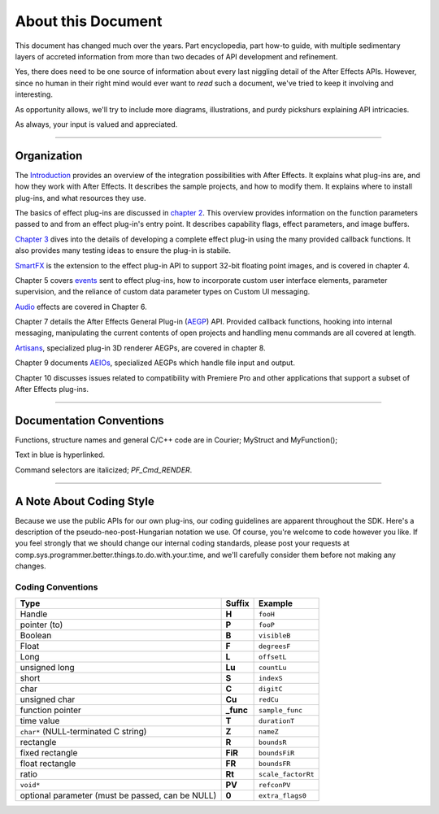 .. _about:

About this Document
################################################################################

This document has changed much over the years. Part encyclopedia, part how-to guide, with multiple sedimentary layers of accreted information from more than two decades of API development and refinement.

Yes, there does need to be one source of information about every last niggling detail of the After Effects APIs. However, since no human in their right mind would ever want to *read* such a document, we've tried to keep it involving and interesting.

As opportunity allows, we'll try to include more diagrams, illustrations, and purdy pickshurs explaining API intricacies.

As always, your input is valued and appreciated.

----

Organization
=================================================================================

The `Introduction <#_bookmark6>`__ provides an overview of the integration possibilities with After Effects. It explains what plug-ins are, and how they work with After Effects. It describes the sample projects, and how to modify them. It explains where to install plug-ins, and what resources they use.

The basics of effect plug-ins are discussed in `chapter 2 <#_bookmark67>`__. This overview provides information on the function parameters passed to and from an effect plug-in's entry point. It describes capability flags, effect parameters, and image buffers.

`Chapter 3 <#_bookmark250>`__ dives into the details of developing a complete effect plug-in using the many provided callback functions. It also provides many testing ideas to ensure the plug-in is stabile.

`SmartFX <#_bookmark401>`__ is the extension to the effect plug-in API to support 32-bit floating point images, and is covered in chapter 4.

Chapter 5 covers `events <#_bookmark421>`__ sent to effect plug-ins, how to incorporate custom user interface elements, parameter supervision, and the reliance of custom data parameter types on Custom UI messaging.

`Audio <#_bookmark512>`__ effects are covered in Chapter 6.

Chapter 7 details the After Effects General Plug-in (`AEGP <#aegps>`__) API. Provided callback functions, hooking into internal messaging, manipulating the current contents of open projects and handling menu commands are all covered at length.

`Artisans <#_bookmark733>`__, specialized plug-in 3D renderer AEGPs, are covered in chapter 8.

Chapter 9 documents `AEIOs <#aeios>`__, specialized AEGPs which handle file input and output.

Chapter 10 discusses issues related to compatibility with Premiere Pro and other applications that support a subset of After Effects plug-ins.


----

Documentation Conventions
===============================================================================

Functions, structure names and general C/C++ code are in Courier; MyStruct and MyFunction();

Text in blue is hyperlinked.

Command selectors are italicized; *PF_Cmd_RENDER*.

----

A Note About Coding Style
================================================================================

Because we use the public APIs for our own plug-ins, our coding guidelines are apparent throughout the SDK. Here's a description of the pseudo-neo-post-Hungarian notation we use. Of course, you're welcome to code however you like. If you feel strongly that we should change our internal coding standards, please post your requests at comp.sys.programmer.better.things.to.do.with.your.time, and we'll carefully consider them before not making any changes.

Coding Conventions
********************************************************************************

+--------------------------------------------------+------------+--------------------+
|                       Type                       |   Suffix   |      Example       |
+==================================================+============+====================+
| Handle                                           | **H**      | ``fooH``           |
+--------------------------------------------------+------------+--------------------+
| pointer (to)                                     | **P**      | ``fooP``           |
+--------------------------------------------------+------------+--------------------+
| Boolean                                          | **B**      | ``visibleB``       |
+--------------------------------------------------+------------+--------------------+
| Float                                            | **F**      | ``degreesF``       |
+--------------------------------------------------+------------+--------------------+
| Long                                             | **L**      | ``offsetL``        |
+--------------------------------------------------+------------+--------------------+
| unsigned long                                    | **Lu**     | ``countLu``        |
+--------------------------------------------------+------------+--------------------+
| short                                            | **S**      | ``indexS``         |
+--------------------------------------------------+------------+--------------------+
| char                                             | **C**      | ``digitC``         |
+--------------------------------------------------+------------+--------------------+
| unsigned char                                    | **Cu**     | ``redCu``          |
+--------------------------------------------------+------------+--------------------+
| function pointer                                 | **\_func** | ``sample_func``    |
+--------------------------------------------------+------------+--------------------+
| time value                                       | **T**      | ``durationT``      |
+--------------------------------------------------+------------+--------------------+
| ``char*`` (NULL-terminated C string)             | **Z**      | ``nameZ``          |
+--------------------------------------------------+------------+--------------------+
| rectangle                                        | **R**      | ``boundsR``        |
+--------------------------------------------------+------------+--------------------+
| fixed rectangle                                  | **FiR**    | ``boundsFiR``      |
+--------------------------------------------------+------------+--------------------+
| float rectangle                                  | **FR**     | ``boundsFR``       |
+--------------------------------------------------+------------+--------------------+
| ratio                                            | **Rt**     | ``scale_factorRt`` |
+--------------------------------------------------+------------+--------------------+
| ``void*``                                        | **PV**     | ``refconPV``       |
+--------------------------------------------------+------------+--------------------+
| optional parameter (must be passed, can be NULL) | **0**      | ``extra_flags0``   |
+--------------------------------------------------+------------+--------------------+

